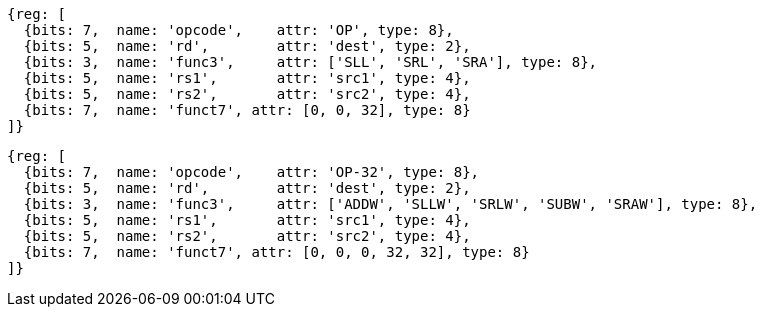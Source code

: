
//rv64i int-reg-reg
//### Integer Register-Register Operations

[wavedrom, ,]
....
{reg: [
  {bits: 7,  name: 'opcode',    attr: 'OP', type: 8},
  {bits: 5,  name: 'rd',        attr: 'dest', type: 2},
  {bits: 3,  name: 'func3',     attr: ['SLL', 'SRL', 'SRA'], type: 8},
  {bits: 5,  name: 'rs1',       attr: 'src1', type: 4},
  {bits: 5,  name: 'rs2',       attr: 'src2', type: 4},
  {bits: 7,  name: 'funct7', attr: [0, 0, 32], type: 8}
]}
....

[wavedrom, ,svg]
....
{reg: [
  {bits: 7,  name: 'opcode',    attr: 'OP-32', type: 8},
  {bits: 5,  name: 'rd',        attr: 'dest', type: 2},
  {bits: 3,  name: 'func3',     attr: ['ADDW', 'SLLW', 'SRLW', 'SUBW', 'SRAW'], type: 8},
  {bits: 5,  name: 'rs1',       attr: 'src1', type: 4},
  {bits: 5,  name: 'rs2',       attr: 'src2', type: 4},
  {bits: 7,  name: 'funct7', attr: [0, 0, 0, 32, 32], type: 8}
]}
....
